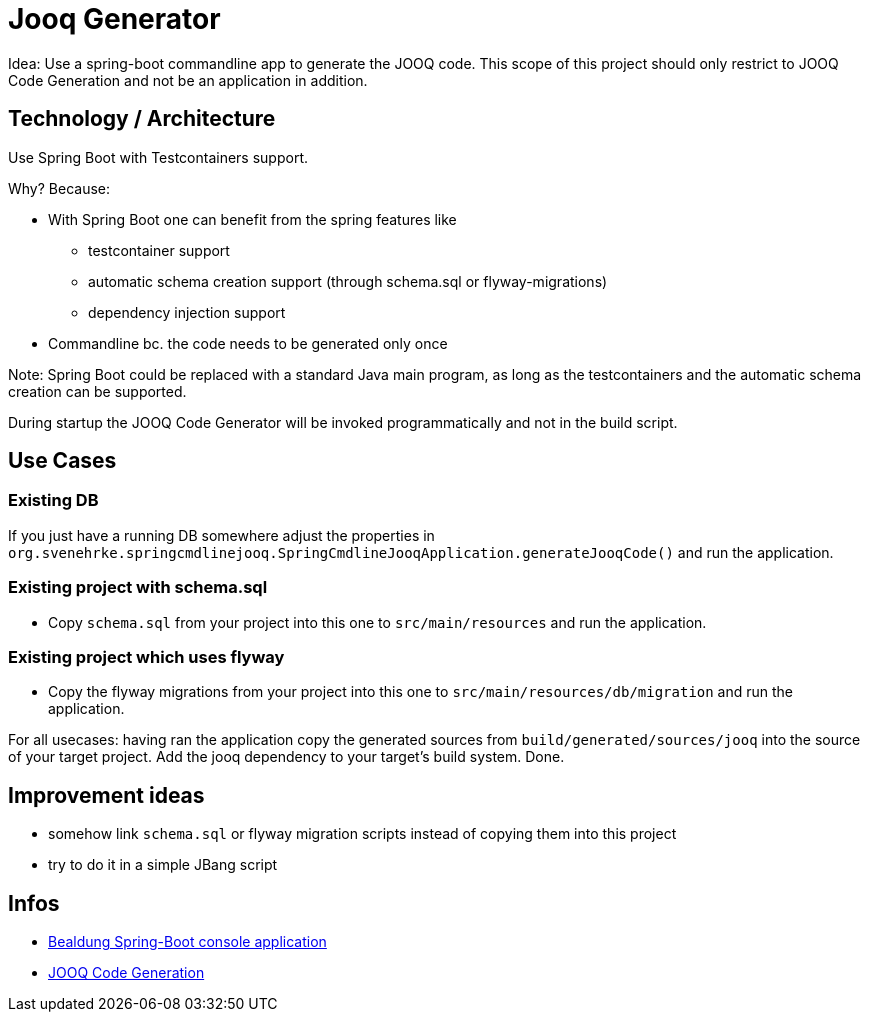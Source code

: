 = Jooq Generator

Idea: Use a spring-boot commandline app to generate the JOOQ code.
This scope of this project should only restrict to JOOQ Code Generation and not be an application in addition.

== Technology / Architecture

Use Spring Boot with Testcontainers support.

Why? Because:

* With Spring Boot one can benefit from the spring features like
** testcontainer support
** automatic schema creation support (through schema.sql or flyway-migrations)
** dependency injection support

* Commandline bc. the code needs to be generated only once

Note: Spring Boot could be replaced with a standard Java main program, as long
as the testcontainers and the automatic schema creation can be supported.

During startup the JOOQ Code Generator will be invoked programmatically and not in the build script.


== Use Cases

=== Existing DB

If you just have a running DB somewhere adjust the properties in
`org.svenehrke.springcmdlinejooq.SpringCmdlineJooqApplication.generateJooqCode()`
and run the application.

=== Existing project with schema.sql

* Copy `schema.sql` from your project into this one to `src/main/resources`
and run the application.

=== Existing project which uses flyway

* Copy the flyway migrations from your project into this one to `src/main/resources/db/migration`
and run the application.

For all usecases:
having ran the application copy the generated sources from `build/generated/sources/jooq`
into the source of your target project.
Add the jooq dependency to your target's build system.
Done.


== Improvement ideas

- somehow link `schema.sql` or flyway migration scripts instead of copying them into this project
- try to do it in a simple JBang script


== Infos

- https://www.baeldung.com/spring-boot-console-app[Bealdung Spring-Boot console application]
- https://www.jooq.org/doc/latest/manual/code-generation/codegen-configuration/[JOOQ Code Generation]


